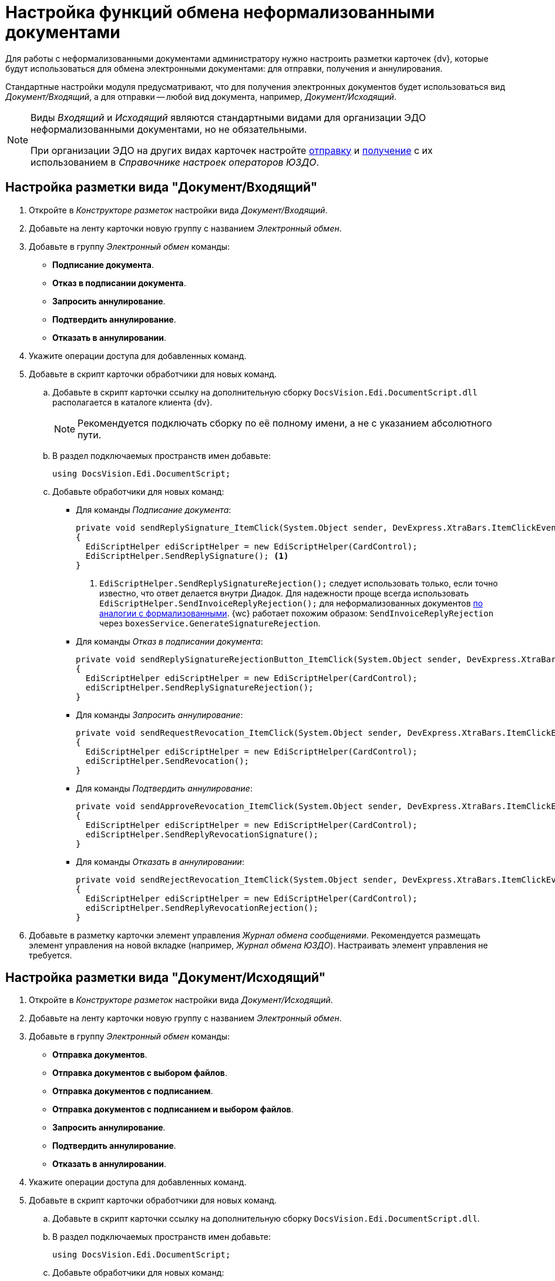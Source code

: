 = Настройка функций обмена неформализованными документами

Для работы с неформализованными документами администратору нужно настроить разметки карточек {dv}, которые будут использоваться для обмена электронными документами: для отправки, получения и аннулирования.

Стандартные настройки модуля предусматривают, что для получения электронных документов будет использоваться вид _Документ/Входящий_, а для отправки -- любой вид документа, например, _Документ/Исходящий_.

[NOTE]
====
Виды _Входящий_ и _Исходящий_ являются стандартными видами для организации ЭДО неформализованными документами, но не обязательными.

При организации ЭДО на других видах карточек настройте xref:sending-settings.adoc[отправку] и xref:receiving-settings.adoc[получение] с их использованием в _Справочнике настроек операторов ЮЗДО_.
====

[#incoming-layout]
== Настройка разметки вида "Документ/Входящий"

. Откройте в _Конструкторе разметок_ настройки вида _Документ/Входящий_.
. Добавьте на ленту карточки новую группу с названием _Электронный обмен_.
. Добавьте в группу _Электронный обмен_ команды:
+
* *Подписание документа*.
* *Отказ в подписании документа*.
* *Запросить аннулирование*.
* *Подтвердить аннулирование*.
* *Отказать в аннулировании*.
+
. Укажите операции доступа для добавленных команд.
. Добавьте в скрипт карточки обработчики для новых команд.
.. Добавьте в скрипт карточки ссылку на дополнительную сборку `DocsVision.Edi.DocumentScript.dll` располагается в каталоге клиента {dv}.
+
[NOTE]
====
Рекомендуется подключать сборку по её полному имени, а не с указанием абсолютного пути.
====
+
.. В раздел подключаемых пространств имен добавьте:
+
[source,csharp]
----
using DocsVision.Edi.DocumentScript;
----
+
.. Добавьте обработчики для новых команд:
+
* Для команды _Подписание документа_:
+
[source,csharp]
----
private void sendReplySignature_ItemClick(System.Object sender, DevExpress.XtraBars.ItemClickEventArgs e)
{
  EdiScriptHelper ediScriptHelper = new EdiScriptHelper(CardControl);
  EdiScriptHelper.SendReplySignature(); <.>
}
----
<.> `EdiScriptHelper.SendReplySignatureRejection();` следует использовать только, если точно известно, что ответ делается внутри Диадок. Для надежности проще всегда использовать `EdiScriptHelper.SendInvoiceReplyRejection();` для неформализованных документов xref:formal-settings.adoc#reject[по аналогии с формализованными]. {wc} работает похожим образом: `SendInvoiceReplyRejection` через `boxesService.GenerateSignatureRejection`.
+
* Для команды _Отказ в подписании документа_:
+
[source,csharp]
----
private void sendReplySignatureRejectionButton_ItemClick(System.Object sender, DevExpress.XtraBars.ItemClickEventArgs e)
{
  EdiScriptHelper ediScriptHelper = new EdiScriptHelper(CardControl);
  ediScriptHelper.SendReplySignatureRejection();
}
----
+
* Для команды _Запросить аннулирование_:
+
[source,csharp]
----
private void sendRequestRevocation_ItemClick(System.Object sender, DevExpress.XtraBars.ItemClickEventArgs e)
{
  EdiScriptHelper ediScriptHelper = new EdiScriptHelper(CardControl);
  ediScriptHelper.SendRevocation();
}
----
+
* Для команды _Подтвердить аннулирование_:
+
[source,cshap]
----
private void sendApproveRevocation_ItemClick(System.Object sender, DevExpress.XtraBars.ItemClickEventArgs e)
{
  EdiScriptHelper ediScriptHelper = new EdiScriptHelper(CardControl);
  ediScriptHelper.SendReplyRevocationSignature();
}
----
+
* Для команды _Отказать в аннулировании_:
+
[source,csharp]
----
private void sendRejectRevocation_ItemClick(System.Object sender, DevExpress.XtraBars.ItemClickEventArgs e)
{
  EdiScriptHelper ediScriptHelper = new EdiScriptHelper(CardControl);
  ediScriptHelper.SendReplyRevocationRejection();
}
----
+
. Добавьте в разметку карточки элемент управления _Журнал обмена сообщениями_. Рекомендуется размещать элемент управления на новой вкладке (например, _Журнал обмена ЮЗДО_). Настраивать элемент управления не требуется.

[#outgoing-layout]
== Настройка разметки вида "Документ/Исходящий"

. Откройте в _Конструкторе разметок_ настройки вида _Документ/Исходящий_.
. Добавьте на ленту карточки новую группу с названием _Электронный обмен_.
. Добавьте в группу _Электронный обмен_ команды:
+
* *Отправка документов*.
* *Отправка документов с выбором файлов*.
* *Отправка документов с подписанием*.
* *Отправка документов с подписанием и выбором файлов*.
* *Запросить аннулирование*.
* *Подтвердить аннулирование*.
* *Отказать в аннулировании*.
+
. Укажите операции доступа для добавленных команд.
. Добавьте в скрипт карточки обработчики для новых команд.
.. Добавьте в скрипт карточки ссылку на дополнительную сборку `DocsVision.Edi.DocumentScript.dll`.
.. В раздел подключаемых пространств имен добавьте:
+
[source,csharp]
----
using DocsVision.Edi.DocumentScript;
----
+
.. Добавьте обработчики для новых команд:
+
* Для команды _Отправка документов_:
+
[source,csharp]
----
private void sendDocumentButton_ItemClick(System.Object sender, DevExpress.XtraBars.ItemClickEventArgs e)
{
  if (!CardControl.Save())
    return;

  EdiScriptHelper ediScriptHelper = new EdiScriptHelper(CardControl);
  ediScriptHelper.SendDocument();
}
----
+
* Для команды _Отправка документов с выбором файлов_:
+
[source,csharp]
----
private void sendDocumentFilesButton_ItemClick(System.Object sender, DevExpress.XtraBars.ItemClickEventArgs e)
{
  if (!CardControl.Save())
    return;
                  
  EdiScriptHelper ediScriptHelper = new EdiScriptHelper(CardControl);
  ediScriptHelper.SendDocumentFiles();
}
----
+
* Для команды _Отправка документов с подписанием_:
+
[source,csharp]
----
private void signAndSendDocumentButton_ItemClick(System.Object sender, DevExpress.XtraBars.ItemClickEventArgs e)
{
  if (!CardControl.Save())
    return;
                  
  EdiScriptHelper ediScriptHelper = new EdiScriptHelper(CardControl);
  ediScriptHelper.SignAndSendDocument();
}
----
+
* Для команды _Отправка документов с подписанием и выбором файлов_:
+
[source,csharp]
----
private void signAndSendDocumentFilesButton_ItemClick(System.Object sender, DevExpress.XtraBars.ItemClickEventArgs e)
{
  if (!CardControl.Save())
    return;
                  
  EdiScriptHelper ediScriptHelper = new EdiScriptHelper(CardControl);
  ediScriptHelper.SignAndSendDocumentFiles();
}
----
+
* Для команд _Запросить аннулирование_, _Подтвердить аннулирование_ и _Отказать в аннулировании_ скрипты аналогичны скриптам вида _Документ/Входящий_ (см. <<incoming-layout,выше>>).
+
. Добавьте в разметку карточки элемент управления _Журнал обмена сообщениями_. Рекомендуется размещать элемент управления на новой вкладке (например, _Журнал обмена ЮЗДО_). Настраивать элемент управления не требуется.

[#informalized-card]
== Отображение типа неформализованного документа в карточке

Если требуется, в разметку карточки можно добавить текстовое поле для отображения типа неформализованного документа. Тип неформализованного документа содержится в расширенном поле _Данные УПД/Тип документа_ карточки _Документ_.

[#additional-functions]
== Дополнительные функции документа

* Если модуль устанавливался ранее и версия модуля в БД была обновлена до последней, в конструкторе разметок в поле карточки документа _Данные УПД / Функция документа_ (`UniversalDocumentData / DocumentFunction`) можно добавить значения `СвРК = 3`, `СвЗК = 4`, это будет соответствовать новым значениям атрибута _Функция УПД_.
* Если модуль устанавливается впервые или после обновления была создана новая БД, дополнительных действий не требуется.

[#web-layouts]
== Настройки web-разметок

. Откройте в _Конструкторе разметок_ настройки желаемого вида документа.
. Добавьте для вида карточки новые кнопки команд.
+
****
Для карточек вида _Документ/Входящий_:

* *Подписание документа*.
* *Отказ в подписании документа*.
* *Запросить аннулирование*.
* *Подтвердить аннулирование*.
* *Отказать в аннулировании*.

Для настройки вида _Документ/Исходящий_ добавьте следующие команды:

* *Отправка документов*.
// * *Отправка документов с выбором файлов*.
* *Отправка документов с подписанием*.
// * *Отправка документов с подписанием и выбором файлов*.
* *Запросить аннулирование*.
* *Подтвердить аннулирование*.
* *Отказать в аннулировании*.
****
+
. Укажите операции доступа для добавленных команд.
. Добавьте для новых команд в события `*При щелчке*` обработчики команд:

[cols=",,",options="header"]
|===
|Обработчик
|Команда
|Описание команды

|`signIncoming`
|Подписать
|Используется в неформализованных входящих документах.

|`signAndSendOutgoing`
|Подписать и отправить
|При нажатии будет вызвана функция подписания документа с отправкой контрагенту.

Используется в неформализованных исходящих документах.

|`sendIncomingWithExistingSign`
|Отправка документов с имеющейся подписью
|При нажатии будет вызвана функция отправки входящего документа с существующей подписью.

|`sendOutgoingWithExistingSign`
|Отправка документов с имеющейся подписью
|При нажатии будет вызвана функция отправки исходящего документа с существующей подписью.

|`revoke`
|Аннулировать
|При нажатии будет вызвана функция аннулирования формализованного документа.

Используется в любых неформализованных входящих документах.

|`approveRevocation`
|Подтвердить аннулирование
|Используется для подтверждения аннулирования. При этом потребуется формирование ответной подписи при помощи сертификата квалифицированной подписи.

Используется в любых неформализованных документах.

|`rejectRevocation`
|Отказать в аннулировании
|Для отказа в аннулировании. При этом потребуется указать причину отказа.

Используется в любых неформализованных документах.

|`rejectAndSendInvoice`
|Отказать
|При нажатии будет вызвана функция отказа в подписании с указанием причины отказа.

Используется в неформализованных входящих документах.
|===

[#grid-plugin]
== Настройки "Журнала обмена ЭДО"

При инсталляции модуля добавляется _Журнал обмена ЭДО_ для {wc}а. Журнал представлен плагином `EDIMessagesLog` для ЭУ `_Контрол табличных данных_`. Плагин преобразует элемент управления в _Журнал обмена ЮЗДО_ для {wc}.

Чтобы отобразить журнал в разметке документов, добавьте ЭУ "xref:webclient:layouts:ctrl/table/dataGridControl.adoc[Контрол табличных данных]" в разметку неформализованного документа и в свойстве `*Название плагина*` укажите `EDIMessagesLog`.

